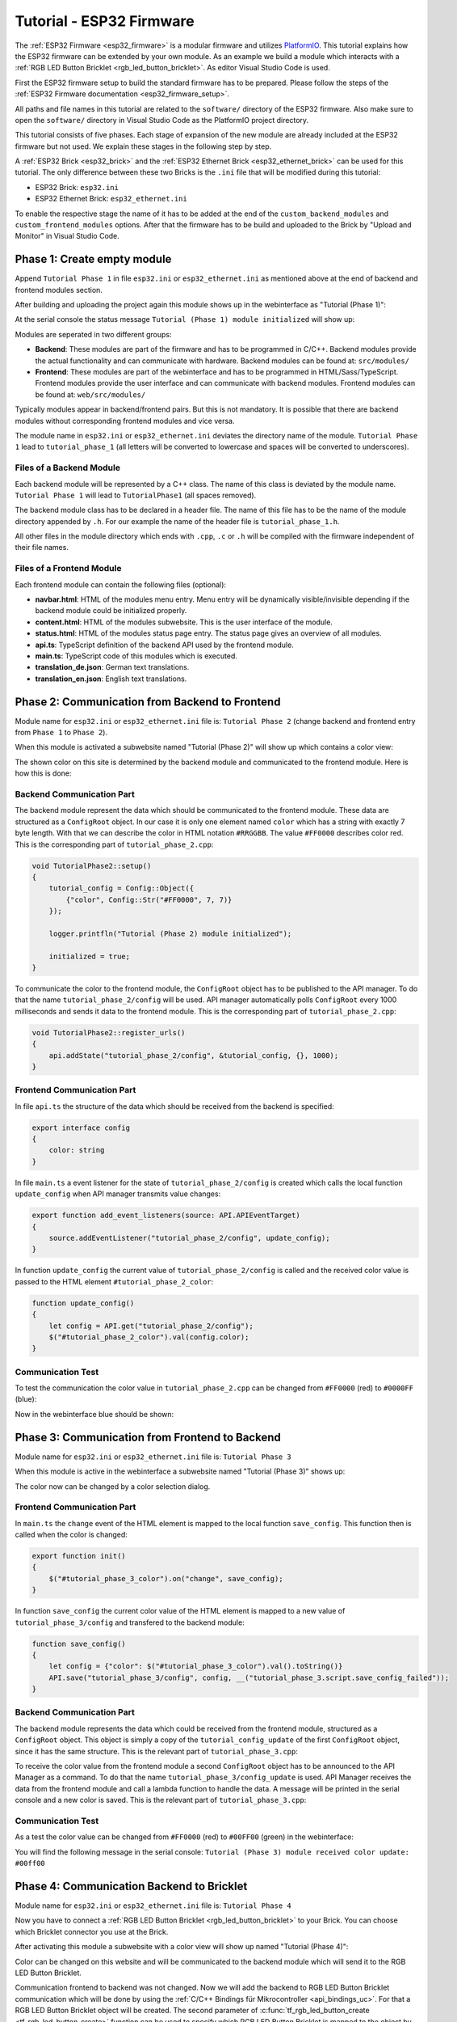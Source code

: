 
.. _tutorial_esp32_firmware:

Tutorial - ESP32 Firmware
=========================

The :ref:`ESP32 Firmware <esp32_firmware>` is a modular firmware and
utilizes `PlatformIO <https://platformio.org/>`__.
This tutorial explains how the ESP32 firmware can be extended by your own 
module. As an example we build a module which interacts with a 
:ref:`RGB LED Button Bricklet <rgb_led_button_bricklet>`. As
editor Visual Studio Code is used.

.. image:: /Images/Tutorial/tutorial_esp32_hardware_600.jpg
   :scale: 100 %
   :alt: ESP32 Ethernet Brick with connected RGB LED Button Bricklet
   :align: center
   :target: ../../_images/Tutorial/tutorial_esp32_hardware_1200.jpg

First the ESP32 firmware setup to build the standard firmware has to be
prepared. Please follow the steps of the :ref:`ESP32 Firmware documentation <esp32_firmware_setup>`.

All paths and file names in this tutorial are related to the ``software/``
directory of the ESP32 firmware. Also make sure to open the ``software/``
directory in Visual Studio Code as the PlatformIO project directory.

This tutorial consists of five phases. Each stage of expansion of the new module
are already included at the ESP32 firmware but not used. We explain these stages in the following
step by step.

A :ref:`ESP32 Brick <esp32_brick>` and the :ref:`ESP32 Ethernet Brick <esp32_ethernet_brick>` 
can be used for this tutorial. The only difference between these two Bricks is the 
``.ini`` file that will be modified during this tutorial:

* ESP32 Brick: ``esp32.ini``
* ESP32 Ethernet Brick: ``esp32_ethernet.ini``

To enable the respective stage the name of it
has to be added at the end of the ``custom_backend_modules`` and ``custom_frontend_modules`` options.
After that the firmware has to be build and uploaded to the Brick by "Upload and Monitor" 
in Visual Studio Code.

Phase 1: Create empty module
----------------------------

Append ``Tutorial Phase 1`` in file ``esp32.ini`` or ``esp32_ethernet.ini`` as mentioned above
at the end of backend and frontend modules section.

After building and uploading the project again this module shows up in the webinterface
as "Tutorial (Phase 1)":

.. image:: /Images/Tutorial/tutorial_esp32_phase_1_frontend_en_600.png
   :scale: 100 %
   :alt: Webinterface (Phase 1)
   :align: center
   :target: ../../_images/Tutorial/tutorial_esp32_phase_1_frontend_en_1200.png

At the serial console the status message ``Tutorial (Phase 1) module initialized``
will show up:

.. image:: /Images/Tutorial/tutorial_esp32_phase_1_backend_600.png
   :scale: 100 %
   :alt: Serielle Konsole (Phase 1)
   :align: center
   :target: ../../_images/Tutorial/tutorial_esp32_phase_1_backend_600.png

Modules are seperated in two different groups:

* **Backend**: These modules are part of the firmware and has to be programmed
  in C/C++. Backend modules provide the actual functionality and can communicate
  with hardware. Backend modules can be found at: ``src/modules/``
* **Frontend**: These modules are part of the webinterface and has to be programmed in
  HTML/Sass/TypeScript. Frontend modules provide the user interface and can communicate with
  backend modules.
  Frontend modules can be found at: ``web/src/modules/``

Typically modules appear in backend/frontend pairs. But this is not mandatory. It is possible
that there are backend modules without corresponding frontend modules and vice versa.

The module name in ``esp32.ini`` or ``esp32_ethernet.ini`` deviates the directory name of the module.
``Tutorial Phase 1`` lead to ``tutorial_phase_1`` (all letters will be converted to lowercase 
and spaces will be converted to underscores).

Files of a Backend Module
^^^^^^^^^^^^^^^^^^^^^^^^^

Each backend module will be represented by a C++ class. The name of this class
is deviated by the module name. ``Tutorial Phase 1`` will lead to 
``TutorialPhase1`` (all spaces removed).

The backend module class has to be declared in a header file. The name of this file has to be
the name of the module directory appended by ``.h``. For our example the name
of the header file is ``tutorial_phase_1.h``.

All other files in the module directory which ends with ``.cpp``, ``.c`` or ``.h``
will be compiled with the firmware independent of their file names.

Files of a Frontend Module
^^^^^^^^^^^^^^^^^^^^^^^^^^

Each frontend module can contain the following files (optional):

* **navbar.html**: HTML of the modules menu entry. Menu entry will be dynamically
  visible/invisible depending if the backend module could be initialized properly.
* **content.html**: HTML of the modules subwebsite. This is the user interface of
  the module.
* **status.html**: HTML of the modules status page entry. The status page gives an 
  overview of all modules.
* **api.ts**: TypeScript definition of the backend API used by the frontend module.
* **main.ts**: TypeScript code of this modules which is executed.
* **translation_de.json**: German text translations.
* **translation_en.json**: English text translations.

Phase 2: Communication from Backend to Frontend
-----------------------------------------------

Module name for ``esp32.ini`` or ``esp32_ethernet.ini`` file is: ``Tutorial Phase 2``
(change backend and frontend entry from ``Phase 1`` to ``Phase 2``).

When this module is activated a subwebsite named "Tutorial (Phase 2)"
will show up which contains a color view:

.. image:: /Images/Tutorial/tutorial_esp32_phase_2_frontend_red_en_600.png
   :scale: 100 %
   :alt: Webinterface (Phase 2), color red
   :align: center
   :target: ../../_images/Tutorial/tutorial_esp32_phase_2_frontend_red_en_1200.png

The shown color on this site is determined by the backend module and communicated
to the frontend module. Here is how this is done:

Backend Communication Part
^^^^^^^^^^^^^^^^^^^^^^^^^^

The backend module represent the data which should be communicated to the frontend
module. These data are structured as a ``ConfigRoot`` object. In our case it is only
one element named ``color`` which has a string with exactly 7 byte length. With that
we can describe the color in HTML notation ``#RRGGBB``. The value ``#FF0000`` describes
color red. This is the corresponding part of ``tutorial_phase_2.cpp``:

.. code-block:: cpp

    void TutorialPhase2::setup()
    {
        tutorial_config = Config::Object({
            {"color", Config::Str("#FF0000", 7, 7)}
        });

        logger.printfln("Tutorial (Phase 2) module initialized");

        initialized = true;
    }

To communicate the color to the frontend module, the ``ConfigRoot`` object has to be 
published to the API manager. To do that the name ``tutorial_phase_2/config`` will be used.
API manager automatically polls ``ConfigRoot`` every 1000 milliseconds and sends it data to the 
frontend module. This is the corresponding part of ``tutorial_phase_2.cpp``:

.. code-block:: cpp

    void TutorialPhase2::register_urls()
    {
        api.addState("tutorial_phase_2/config", &tutorial_config, {}, 1000);
    }

Frontend Communication Part
^^^^^^^^^^^^^^^^^^^^^^^^^^^

In file ``api.ts`` the structure of the data which should be received from the backend is
specified:

.. code-block:: ts

    export interface config
    {
        color: string
    }

In file ``main.ts`` a event listener for the state of
``tutorial_phase_2/config`` is created which calls the local function ``update_config``
when API manager transmits value changes:

.. code-block:: ts

    export function add_event_listeners(source: API.APIEventTarget)
    {
        source.addEventListener("tutorial_phase_2/config", update_config);
    }

In function ``update_config`` the current value of ``tutorial_phase_2/config``
is called and the received color value is passed to the HTML element
``#tutorial_phase_2_color``:

.. code-block:: ts

    function update_config()
    {
        let config = API.get("tutorial_phase_2/config");
        $("#tutorial_phase_2_color").val(config.color);
    }

Communication Test
^^^^^^^^^^^^^^^^^^

To test the communication the color value in ``tutorial_phase_2.cpp`` can be changed
from ``#FF0000`` (red) to ``#0000FF`` (blue):

.. code-block:: cpp
   :emphasize-lines: 4

    void TutorialPhase2::setup()
    {
        tutorial_config = Config::Object({
            {"color", Config::Str("#0000FF", 7, 7)}
        });

        logger.printfln("Tutorial (Phase 2) module initialized");

        initialized = true;
    }

Now in the webinterface blue should be shown:

.. image:: /Images/Tutorial/tutorial_esp32_phase_2_frontend_blue_en_600.png
   :scale: 100 %
   :alt: Webinterface (Phase 2), color blue
   :align: center
   :target: ../../_images/Tutorial/tutorial_esp32_phase_2_frontend_blue_en_1200.png

Phase 3: Communication from Frontend to Backend
-----------------------------------------------

Module name for ``esp32.ini`` or ``esp32_ethernet.ini`` file is: ``Tutorial Phase 3``

When this module is active in the webinterface a subwebsite named
"Tutorial (Phase 3)" shows up:

.. image:: /Images/Tutorial/tutorial_esp32_phase_3_frontend_red_en_600.png
   :scale: 100 %
   :alt: Webinterface (Phase 3), color red
   :align: center
   :target: ../../_images/Tutorial/tutorial_esp32_phase_3_frontend_red_en_1200.png

The color now can be changed by a color selection dialog.

Frontend Communication Part
^^^^^^^^^^^^^^^^^^^^^^^^^^^

In ``main.ts`` the ``change`` event of the HTML element is mapped to the local function
``save_config``. This function then is called when the color is changed:

.. code-block:: ts

    export function init()
    {
        $("#tutorial_phase_3_color").on("change", save_config);
    }

In function ``save_config`` the current color value of the HTML element is mapped to
a new value of ``tutorial_phase_3/config`` and transfered to the backend module:

.. code-block:: ts

    function save_config()
    {
        let config = {"color": $("#tutorial_phase_3_color").val().toString()}
        API.save("tutorial_phase_3/config", config, __("tutorial_phase_3.script.save_config_failed"));
    }

Backend Communication Part
^^^^^^^^^^^^^^^^^^^^^^^^^^

The backend module represents the data which could be received from the
frontend module, structured as a ``ConfigRoot`` object. This object is simply
a copy of the ``tutorial_config_update`` of the first ``ConfigRoot`` object,
since it has the same structure. This is the relevant part of ``tutorial_phase_3.cpp``:

.. code-block:: cpp
   :emphasize-lines: 7

    void TutorialPhase3::setup()
    {
        tutorial_config = Config::Object({
            {"color", Config::Str("#FF0000", 7, 7)}
        });

        tutorial_config_update = tutorial_config;

        logger.printfln("Tutorial (Phase 3) module initialized");

        initialized = true;
    }

To receive the color value from the frontend module a second ``ConfigRoot`` object
has to be announced to the API Manager as a command. To do that the name 
``tutorial_phase_3/config_update`` is used. API Manager receives the data from the
frontend module and call a lambda function to handle the data. A message will be printed
in the serial console and a new color is saved. This is the relevant part of ``tutorial_phase_3.cpp``:

.. code-block:: cpp
   :emphasize-lines: 5,6,8,9,10

    void TutorialPhase3::register_urls()
    {
        api.addState("tutorial_phase_3/config", &tutorial_config, {}, 1000);

        api.addCommand("tutorial_phase_3/config_update", &tutorial_config_update, {}, [this]() {
            String color = tutorial_config_update.get("color")->asString();

            logger.printfln("Tutorial (Phase 3) module received color update: %s", color.c_str());
            tutorial_config.get("color")->updateString(color);
        }, false);
    }

Communication Test
^^^^^^^^^^^^^^^^^^

As a test the color value can be changed from ``#FF0000`` (red) to
``#00FF00`` (green) in the webinterface:

.. image:: /Images/Tutorial/tutorial_esp32_phase_3_frontend_green_en_600.png
   :scale: 100 %
   :alt: Webinterface (Phase 3), color green
   :align: center
   :target: ../../_images/Tutorial/tutorial_esp32_phase_3_frontend_green_en_1200.png

You will find the following message in the serial console:
``Tutorial (Phase 3) module received color update: #00ff00``

.. image:: /Images/Tutorial/tutorial_esp32_phase_3_backend_600.png
   :scale: 100 %
   :alt: Serial Console (Phase 3)
   :align: center
   :target: ../../_images/Tutorial/tutorial_esp32_phase_3_backend_600.png

Phase 4: Communication Backend to Bricklet
------------------------------------------

Module name for ``esp32.ini`` or ``esp32_ethernet.ini`` file is: ``Tutorial Phase 4``

Now you have to connect a
:ref:`RGB LED Button Bricklet <rgb_led_button_bricklet>` to your Brick. You can choose
which Bricklet connector you use at the Brick.

After activating this module a subwebsite with a color view will show up named
"Tutorial (Phase 4)":

.. image:: /Images/Tutorial/tutorial_esp32_phase_4_frontend_en_600.png
   :scale: 100 %
   :alt: Webinterface (Phase 4)
   :align: center
   :target: ../../_images/Tutorial/tutorial_esp32_phase_4_frontend_en_1200.png

Color can be changed on this website and will be communicated to the backend 
module which will send it to the RGB LED Button Bricklet.

Communication frontend to backend was not changed. Now we will add the backend to
RGB LED Button Bricklet communication which will be done by using the
:ref:`C/C++ Bindings für Mikrocontroller <api_bindings_uc>`. For that a
RGB LED Button Bricklet object will be created. The second parameter of 
:c:func:`tf_rgb_led_button_create <tf_rgb_led_button_create>` function can be used
to specify which RGB LED Button Bricklet is mapped to the object by its UID or 
by the port name of the Brick. If this parameter is set to ``nullptr``,
the first available RGB LED Button Bricklet will be used. If the RGB LED Button 
Bricklet object can't be created, the ``setup`` function will be left before
``initialized`` is set to true. If that is the case the frontend module in the 
webinterface will not be shown, since the according backend module is not available.
Here the important lines of ``tutorial_phase_4.cpp``:

.. code-block:: cpp
   :emphasize-lines: 9,10,11,12,14

    void TutorialPhase4::setup()
    {
        tutorial_config = Config::Object({
            {"color", Config::Str("#FF0000", 7, 7)}
        });

        tutorial_config_update = tutorial_config;

        if (tf_rgb_led_button_create(&rgb_led_button, nullptr, &hal) != TF_E_OK) {
            logger.printfln("No RGB LED Button Bricklet found, disabling Tutorial (Phase 4) module");
            return;
        }

        set_bricklet_color(tutorial_config.get("color")->asString());

        logger.printfln("Tutorial (Phase 4) module initialized");

        initialized = true;
    }

``set_bricklet_color`` function is called at program start and at any change of the color 
in the frontend module. Here the corresponding lines of ``tutorial_phase_4.cpp``:

.. code-block:: cpp
   :emphasize-lines: 10

    void TutorialPhase4::register_urls()
    {
        api.addState("tutorial_phase_4/config", &tutorial_config, {}, 1000);

        api.addCommand("tutorial_phase_4/config_update", &tutorial_config_update, {}, [this]() {
            String color = tutorial_config_update.get("color")->asString();

            logger.printfln("Tutorial (Phase 4) module received color update: %s", color.c_str());
            tutorial_config.get("color")->updateString(color);
            set_bricklet_color(color);
        }, false);
    }

``set_bricklet_color`` function get the color in HTML notation
``#RRGGBB`` and separates it in red, green and blue. After that
this is used to set the color of the Bricklet by calling 
:c:func:`tf_rgb_led_button_set_color <tf_rgb_led_button_set_color>` function.
Here the corresponding lines of ``tutorial_phase_4.cpp``:

.. code-block:: cpp

    void TutorialPhase4::set_bricklet_color(String color)
    {
        uint8_t red = hex2num(color.substring(1, 3));
        uint8_t green = hex2num(color.substring(3, 5));
        uint8_t blue = hex2num(color.substring(5, 7));

        if (tf_rgb_led_button_set_color(&rgb_led_button, red, green, blue) != TF_E_OK) {
            logger.printfln("Tutorial (Phase 4) module could not set RGB LED Button Bricklet color");
        }
    }

Communication Test
^^^^^^^^^^^^^^^^^^

As a test the color value can be changed in the webinterface from
``#FF0000`` (red) to ``#00FF00`` (green).

Before changing the color to green:

.. image:: /Images/Tutorial/tutorial_esp32_phase_4_hardware_red_600.jpg
   :scale: 100 %
   :alt: RGB LED Button Bricklet, color red
   :align: center
   :target: ../../_images/Tutorial/tutorial_esp32_phase_4_hardware_red_1200.jpg

After changing the color to green:

.. image:: /Images/Tutorial/tutorial_esp32_phase_4_hardware_green_600.jpg
   :scale: 100 %
   :alt: RGB LED Button Bricklet, color green
   :align: center
   :target: ../../_images/Tutorial/tutorial_esp32_phase_4_hardware_green_1200.jpg

Phase 5: Communication Bricklet to Backend/Frontend
---------------------------------------------------

Module name for ``esp32.ini`` or ``esp32_ethernet.ini`` file is: ``Tutorial Phase 5``

When this module is active a subwebsite with a color and button state view will show 
up named "Tutorial (Phase 5)":

.. image:: /Images/Tutorial/tutorial_esp32_phase_5_frontend_released_en_600.png
   :scale: 100 %
   :alt: Webinterface (Phase 5)
   :align: center
   :target: ../../_images/Tutorial/tutorial_esp32_phase_5_frontend_released_en_1200.png

Communicating the Button State
^^^^^^^^^^^^^^^^^^^^^^^^^^^^^^

For that the file ``api.ts`` of the frontend module will be extended to receive
the state of the button. We do that by introducing a variable called
``button``. This can't be done by adding it to the existing ``config`` state
since this can be changed by the frontend module which should not be possible.
It should only be readable by the frontend module:

.. code-block:: ts
   :emphasize-lines: 6,7,8,9

    export interface config
    {
        color: string
    }

    export interface state
    {
        button: boolean
    }

Therefore we introduce a new ``ConfigRoot`` object. Here the corresponding lines
of ``tutorial_phase_5.cpp``:

.. code-block:: cpp
   :emphasize-lines: 9,10,11

    void TutorialPhase5::setup()
    {
        tutorial_config = Config::Object({
            {"color", Config::Str("#FF0000", 7, 7)}
        });

        tutorial_config_update = tutorial_config;

        tutorial_state = Config::Object({
            {"button", Config::Bool(false)}
        });

        if (tf_rgb_led_button_create(&rgb_led_button, nullptr, &hal) != TF_E_OK) {
            logger.printfln("No RGB LED Button Bricklet found, disabling Tutorial (Phase 5) module");
            return;
        }

        set_bricklet_color(tutorial_config.get("color")->asString());

        logger.printfln("Tutorial (Phase 5) module initialized");

        initialized = true;
    }

The new ``ConfigRoot`` object has to be also introduced to the API Manager.
For that the name ``tutorial_phase_5/state`` will be used, corresponding to the
changes in ``api.ts`` in the frontend module. Here the lines of ``tutorial_phase_5.cpp``:

.. code-block:: cpp
   :emphasize-lines: 13

    void TutorialPhase5::register_urls()
    {
        api.addState("tutorial_phase_5/config", &tutorial_config, {}, 1000);

        api.addCommand("tutorial_phase_5/config_update", &tutorial_config_update, {}, [this]() {
            String color = tutorial_config_update.get("color")->asString();

            logger.printfln("Tutorial (Phase 5) module received color update: %s", color.c_str());
            tutorial_config.get("color")->updateString(color);
            set_bricklet_color(color);
        }, false);

        api.addState("tutorial_phase_5/state", &tutorial_state, {}, 100);
    }

If the button is pressed we react to this event by introducing the function
``button_state_changed_handler`` as a handler for the Button-State-Changed-Callback
of the RGB LED Button Bricklet. That means that this function is called if the button
is pressed or released and we can react to these events.

Here the corresponding lines of ``tutorial_phase_5.cpp``:

.. code-block:: cpp
   :emphasize-lines: 1,2,3,4,5,26,27,29,30,31,32,33

    static void button_state_changed_handler(TF_RGBLEDButton *rgb_led_button, uint8_t state, void *user_data)
    {
        TutorialPhase5 *tutorial = (TutorialPhase5 *)user_data;
        tutorial->tutorial_state.get("button")->updateBool(state == TF_RGB_LED_BUTTON_BUTTON_STATE_PRESSED);
    }

    void TutorialPhase5::setup()
    {
        tutorial_config = Config::Object({
            {"color", Config::Str("#FF0000", 7, 7)}
        });

        tutorial_config_update = tutorial_config;

        tutorial_state = Config::Object({
            {"button", Config::Bool(false)}
        });

        if (tf_rgb_led_button_create(&rgb_led_button, nullptr, &hal) != TF_E_OK) {
            logger.printfln("No RGB LED Button Bricklet found, disabling Tutorial (Phase 5) module");
            return;
        }

        set_bricklet_color(tutorial_config.get("color")->asString());

        tf_rgb_led_button_register_button_state_changed_callback(&rgb_led_button, button_state_changed_handler, this);
        uint8_t state;

        if (tf_rgb_led_button_get_button_state(&rgb_led_button, &state) != TF_E_OK) {
            logger.printfln("Could not get RGB LED Button Bricklet button state");
        } else {
            tutorial_state.get("button")->updateBool(state == TF_RGB_LED_BUTTON_BUTTON_STATE_PRESSED);
        }

        logger.printfln("Tutorial (Phase 5) module initialized");

        initialized = true;
    }

In ``main.ts`` any change of the ``tutorial_phase_5/state`` state will be handled
as the color changes are handled before:

.. code-block:: ts
   :emphasize-lines: 1,2,3,4,5,10

    function update_state()
    {
        let state = API.get("tutorial_phase_5/state");
        $("#tutorial_phase_5_button").val(state.button ? __("tutorial_phase_5.script.button_pressed") : __("tutorial_phase_5.script.button_released"));
    }

    export function add_event_listeners(source: API.APIEventTarget)
    {
        source.addEventListener("tutorial_phase_5/config", update_config);
        source.addEventListener("tutorial_phase_5/state", update_state);
    }

A button press will be shown in the webinterface:

.. image:: /Images/Tutorial/tutorial_esp32_phase_5_frontend_pressed_en_600.png
   :scale: 100 %
   :alt: Webinterface (Phase 5), button pressed
   :align: center
   :target: ../../_images/Tutorial/tutorial_esp32_phase_5_frontend_pressed_en_1200.png


React to External Color Changes
^^^^^^^^^^^^^^^^^^^^^^^^^^^^^^^

With the standard firmware of the ESP32 Brick all Bricklets connected to the Brick 
are externally accessible by the the :ref:`API Bindings <api_bindings>`. These Bindings are also
used by the :ref:`Brick Viewer <brickv>`. This feature is implemented by
the ``Proxy`` module. External color changes by the API Bindings are yet not handled
by our tutorial module, therefore external color changes will not be shown in the webinterface.
We will now fix that.

To handle external color changes by the tutorial module the color of the RGB LED Button
Bricklet will be requested all 1000 milliseconds and changes are transmitted by the 
API manager to the webinterface. Here the corresponding lines of ``tutorial_phase_5.cpp``:

.. code-block:: cpp
   :emphasize-lines: 13,14,15,22,23,24,26,27,28,29,31,32,33

    void TutorialPhase5::setup()
    {
        // ...

        uint8_t state;

        if (tf_rgb_led_button_get_button_state(&rgb_led_button, &state) != TF_E_OK) {
            logger.printfln("Could not get RGB LED Button Bricklet button state");
        } else {
            tutorial_state.get("button")->updateBool(state == TF_RGB_LED_BUTTON_BUTTON_STATE_PRESSED);
        }

        task_scheduler.scheduleWithFixedDelay([this]() {
            poll_bricklet_color();
        }, 0, 1000);

        logger.printfln("Tutorial (Phase 5) module initialized");

        initialized = true;
    }

    void TutorialPhase5::poll_bricklet_color()
    {
        uint8_t red, green, blue;

        if (tf_rgb_led_button_get_color(&rgb_led_button, &red, &green, &blue) != TF_E_OK) {
            logger.printfln("Could not get RGB LED Button Bricklet color");
            return;
        }

        String color = "#" + num2hex(red) + num2hex(green) + num2hex(blue);
        tutorial_config.get("color")->updateString(color);
    }

Color change from red to yellow in Brick Viewer:

.. image:: /Images/Tutorial/tutorial_esp32_phase_5_brickv_600.png
   :scale: 100 %
   :alt: Brick Viewer (Phase 5), yellow
   :align: center
   :target: ../../_images/Tutorial/tutorial_esp32_phase_5_brickv_1200.png

Now the webinterface will show yellow:

.. image:: /Images/Tutorial/tutorial_esp32_phase_5_frontend_yellow_en_600.png
   :scale: 100 %
   :alt: Webinterface (Phase 5), yellow
   :align: center
   :target: ../../_images/Tutorial/tutorial_esp32_phase_5_frontend_yellow_en_1200.png

With that the whole communication path between hardware and webinterface is convered by 
this tutorial.
